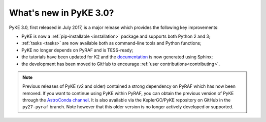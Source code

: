 .. _whatsnew-3.0:

=======================
What's new in PyKE 3.0?
=======================

PyKE 3.0, first released in July 2017, is a major release which provides the following key improvements:

* PyKE is now a :ref:`pip-installable <installation>` package and supports both Python 2 and 3;
* :ref:`tasks <tasks>` are now available both as command-line tools and Python functions;
* PyKE no longer depends on PyRAF and is TESS-ready;
* the tutorials have been updated for K2 and the `documentation <http://pyke.keplerscience.org>`_ is now generated using Sphinx;
* the development has been moved to GitHub to encourage :ref:`user contributions<contributing>`.


.. note::

    Previous releases of PyKE (v2 and older) contained a strong dependency on PyRAF which has now been removed.  If you want to continue using PyKE within PyRAF, you can obtain the previous version of PyKE through the `AstroConda channel <http://astroconda.readthedocs.io/en/latest/installation.html#iraf-install>`_.  It is also available via the KeplerGO/PyKE repository on GitHub in the ``py27-pyraf`` branch.  Note however that this older version is no longer actively developed or supported.
